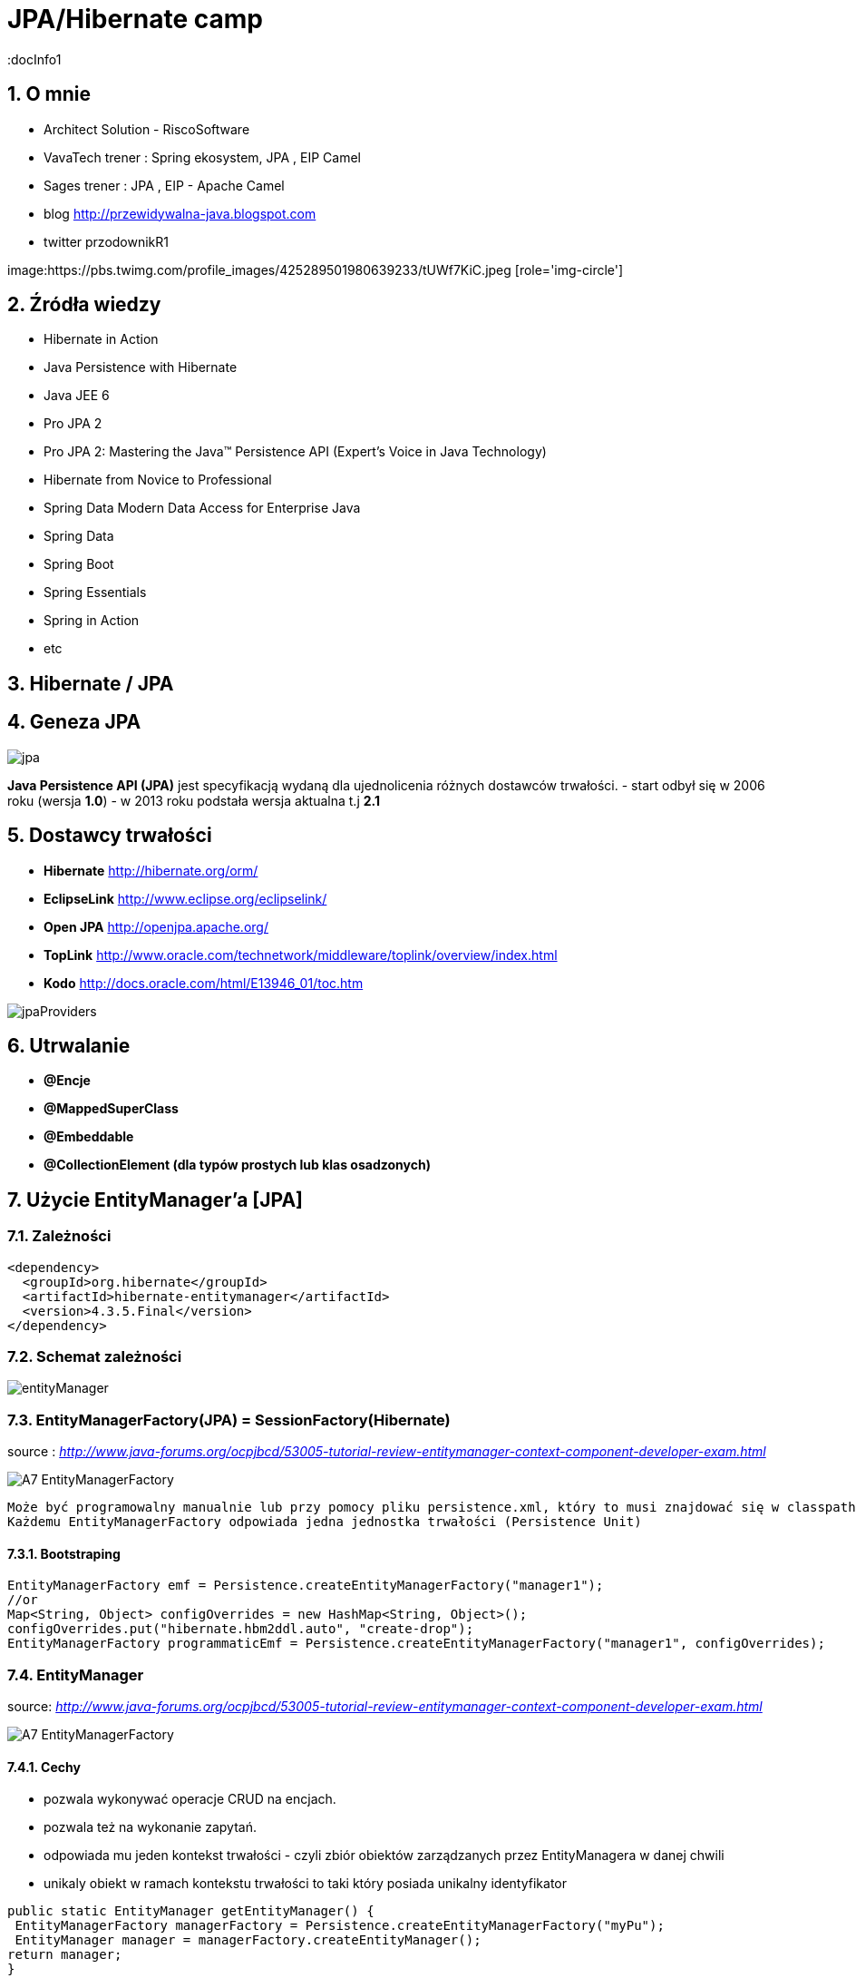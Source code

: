= JPA/Hibernate camp
:docInfo1
:numbered:
:icons: font
:pagenums:
:imagesdir: img
:iconsdir: ./icons
:stylesdir: ./styles
:scriptsdir: ./js

:image-link: https://pbs.twimg.com/profile_images/425289501980639233/tUWf7KiC.jpeg
ifndef::sourcedir[:sourcedir: ./src/main/java/]
ifndef::resourcedir[:resourcedir: ./src/main/resources/]
ifndef::imgsdir[:imgsdir: ./../img]
:source-highlighter: coderay


== O mnie
* Architect Solution - RiscoSoftware 
* VavaTech trener : Spring ekosystem, JPA , EIP Camel 
* Sages trener : JPA , EIP - Apache Camel 
* blog link:http://przewidywalna-java.blogspot.com[]
* twitter przodownikR1

image:{image-link} [role='img-circle']

== Źródła wiedzy 
 - Hibernate in Action
 - Java Persistence with Hibernate
 - Java JEE 6
 - Pro JPA 2
 - Pro JPA 2: Mastering the Java(TM) Persistence API (Expert's Voice in Java Technology)
 - Hibernate from Novice to Professional 
 - Spring Data Modern Data Access for Enterprise Java
 - Spring Data
 - Spring Boot
 - Spring Essentials
 - Spring in Action
 - etc 

== Hibernate / JPA

== Geneza JPA

image:jpa.png[]

**Java Persistence API (JPA)** jest specyfikacją wydaną dla ujednolicenia różnych dostawców trwałości.
- start odbył się w 2006 roku (wersja **1.0**)
- w 2013 roku podstała wersja aktualna t.j **2.1**

== Dostawcy trwałości 

- **Hibernate** http://hibernate.org/orm/
- **EclipseLink** http://www.eclipse.org/eclipselink/
- **Open JPA** http://openjpa.apache.org/
- **TopLink** http://www.oracle.com/technetwork/middleware/toplink/overview/index.html
- **Kodo** http://docs.oracle.com/html/E13946_01/toc.htm

image::jpaProviders.png[]

== Utrwalanie

- **@Encje**
- **@MappedSuperClass**
- **@Embeddable**
- **@CollectionElement (dla typów prostych lub klas osadzonych)**

== Użycie EntityManager'a [JPA]



=== Zależności 
[source,xml]
----
<dependency>
  <groupId>org.hibernate</groupId>
  <artifactId>hibernate-entitymanager</artifactId>
  <version>4.3.5.Final</version>
</dependency>
----

=== Schemat zależności

image::entityManager.jpg[]

=== EntityManagerFactory(JPA) = SessionFactory(Hibernate)

source : __http://www.java-forums.org/ocpjbcd/53005-tutorial-review-entitymanager-context-component-developer-exam.html__

image::A7-EntityManagerFactory.jpg[]

  Może być programowalny manualnie lub przy pomocy pliku persistence.xml, który to musi znajdować się w classpath projektu.
  Każdemu EntityManagerFactory odpowiada jedna jednostka trwałości (Persistence Unit)
  
==== Bootstraping


[source,java]
----
EntityManagerFactory emf = Persistence.createEntityManagerFactory("manager1");
//or
Map<String, Object> configOverrides = new HashMap<String, Object>();
configOverrides.put("hibernate.hbm2ddl.auto", "create-drop");
EntityManagerFactory programmaticEmf = Persistence.createEntityManagerFactory("manager1", configOverrides);
----


  
=== EntityManager

source: __http://www.java-forums.org/ocpjbcd/53005-tutorial-review-entitymanager-context-component-developer-exam.html__

image::A7-EntityManagerFactory.jpg[]


==== Cechy
-  pozwala wykonywać operacje CRUD na encjach.
-  pozwala też na wykonanie zapytań.
-  odpowiada mu jeden kontekst trwałości - czyli zbiór obiektów zarządzanych przez EntityManagera w danej chwili
-  unikaly obiekt w ramach kontekstu trwałości to taki który posiada unikalny identyfikator

[source,java]
----
public static EntityManager getEntityManager() {
 EntityManagerFactory managerFactory = Persistence.createEntityManagerFactory("myPu");
 EntityManager manager = managerFactory.createEntityManager(); 
return manager;
}

----

==== Cykl życia
image::A7-EntityLifecycle.jpg[]


==== Metody 

image::A7-EntityManagerInterfaceMethods.jpg[]


==== Uzyskiwanie EnitityManagera wersja numer 1


[source,java]
----

@PersistenceContext
EntityManager em;
---- 
==== Uzyskiwanie EntityManagera wersja numer 2 
[source,java]
----

@PersistenceUnit
EntityManagerFactory emf;
EntityManager em = emf.createEntityManager();

----

WARNING:Menadżery encji zarządzane przez aplikację nie propagują automatycznie kontekstu transakcji JTA. Musimy to robić manualnie

*** Przykład 1

[source,java]
----

        EntityManagerFactory entityManagerFactory = Persistence.createEntityManagerFactory("pu");
        EntityManager em = entityManagerFactory.createEntityManager();
        EntityTransaction userTransaction = em.getTransaction();
        userTransaction.begin();
        
        User user = new User("przodownik", "slawek");
        em.persist(user);        
        userTransaction.commit();
        em.close();
        entityManagerFactory.close();
        
----

*** Przykład 2

[source,java]
----

    @PersistenceUnit(unitName = "pu")
    private EntityManagerFactory entityManagerFactory;
    @Resource
    private UserTransaction userTransaction;
    private Book book;
    
    public String saveBook() {
        String returnValue = "BookAdded";
        try {
            userTransaction.begin();
            EntityManager em = entityManagerFactory.createEntityManager();            
            em.persist(book);
            userTransaction.commit();
            em.close();
            returnValue = "BookAddedConfirmation";
        } catch (Exception e) {
            e.printStackTrace();
        }
        return returnValue;
    }
        
----


==== EnitityManager Lokalnie

*** Przykład

[source,java]
----
EntityManagerFactory entityManagerFactory = Persistence.createEntityManagerFactory("pu");
EntityManager entityManager = entityManagerFactory.createEntityManager();
----

=== EnitityManager Zdalnie

[source,java]
----
@PersistenceContext(unitName = "pu")
EntityManager manager;

----
  
=== Metody 

==== utrwalenie 

** em.persist(object);

==== wyszukanie
 
** Employee e = em.find(Employee.class, new Long(10)); 

==== usuwanie 

** em.remove(object);

==== getReference()

** zwraca proxy zamiast zaincjalizowanego obiektu. Encja nie będzie ładowana jeśli nie była w buforze EntityManager'a
** jeśli obiekt nie istnieje wyrzuci EntityNotFoundException

[source,java]
----
public class PersonServiceImpl implements PersonService {

    public void changeAge(Integer personId, Integer newAge) {
        Person person = em.getReference(Person.class, personId);

        // person is a proxy
        person.setAge(newAge);
    }

}
----

[source,sql]
----
UPDATE PERSON SET AGE = ? WHERE PERSON_ID = ?
----


==== find()

** zwraca zaincjalizowany obiekt. Jeśli nie był załadowany w EntityManage'rze, pozyska go z bazy
** jeśli obiekt nie istnieje zwróci null

[source,java]
----
public class PersonServiceImpl implements PersonService {

    public void changeAge(Integer personId, Integer newAge) {
        Person person = em.getReference(Person.class, personId);

        // person is a proxy
        person.setAge(newAge);
    }

}
----

[source,java]
----
SELECT NAME, AGE FROM PERSON WHERE PERSON_ID = ?

UPDATE PERSON SET AGE = ? WHERE PERSON_ID = ?
----


=== persistence.xml
 
Powinnien znajdować się w classpath w katalogu **META-INF**
Plik **persistence.xml** jest unikalny dla danego kontekstu **persistence unit**.

*** Przykład

[source,xml]
----
<persistence xmlns="http://java.sun.com/xml/ns/persistence"
xmlns:xsi="http://www.w3.org/2001/XMLSchema-instance"
xsi:schemaLocation="http://java.sun.com/xml/ns/persistence http://java.sun.com/xml/ns/persistence/persistence_2_0.xsd" version="2.0">
<persistence-unit name="myPu" transaction-type="RESOURCE_LOCAL">
<mapping-file>Author.hbm.xml</mapping-file>
<mapping-file>Book.hbm.xml</mapping-file>
 
<class>domain.Author</class>
<class>domain.Book</class>
 
<properties>
<property name="javax.persistence.jdbc.driver" value="org.h2.Driver"/>
<property name="javax.persistence.jdbc.user" value="sa"/>
<property name="javax.persistence.jdbc.password" value=""/>
<property name="javax.persistence.jdbc.url" value="jdbc:h2:file:~/testjpa"/>
<property name="hibernate.dialect" value="org.hibernate.dialect.HSQLDialect"/>
<property name="hibernate.hbm2ddl.auto" value="create"/>
<property name="hibernate.show_sql" value="true"/>
</properties>
</persistence-unit>
</persistence>
----   



- **RESOURCE_LOCAL transaction** - sama aplikacja zarządza transakcjami .

- **JTA transaction** - transakcjami zarządza kontener na serwerze aplikacyjnym

== Persistence Unit
Jednostka trwałości - sposób na komunikowanie się z bazą
Jest skonfigurowany w pliku persistence.xml


source : eclipse.org

image::otlcg_jd_001.png[]


=== Praca w wieloma jednostkami trwałości 


*** Przykład

[source,xml]
----
<?xml version="1.0" encoding="UTF-8"?>
<persistence xmlns="http://java.sun.com/xml/ns/persistence"
xmlns:xsi="http://www.w3.org/2001/XMLSchema-instance"
xsi:schemaLocation="http://java.sun.com/xml/ns/persistence
http://java.sun.com/xml/ns/persistence/persistence_2_0.xsd"
version="2.0">
<persistence-unit name="pu1" transaction-type="RESOURCE_LOCAL">
<!-- details -->
</persistence-unit>
<persistence-unit name="pu2" transaction-type="RESOURCE_LOCAL">
<!-- details -->
</persistence-unit>
</persistence>
// code...
EntityManagerFactory emf = Persistence.createEntityManagerFactory("pu1");
EntityManager em = emf.createEntityManager();
em.persist(entity);
----


==== Programowy persistence.xml

*** Przykład

[source,java]
----
Map<String, String> prop = Maps.newHashMap();	

prop.put("javax.persistence.transactionType","RESOURCE_LOCAL");	
prop.put("javax.persistence.jtaDataSource", "");	
prop.put("javax.persistence.jdbc.driver", "org.h2.Driver");	
prop.put("javax.persistence.jdbc.url", "jdbc:h2:mem:");

EntityManagerFactory emf = Persistence.createEntityManagerFactory("pu",prop);
EntityManager em = emf.createEntityManager();
	
----
 
==== Mapowanie klas

*** Przykład

[source,xml]
----
<persistence-unit name="unit1" transaction-type="RESOURCE_LOCAL">
<provider>org.hibernate.ejb.HibernatePersistence</provider>
<class>pl.java.scalatech.domain.Employee</class>
<class>pl.java.scalatech.domain.Department</class>
<class>pl.java.scalatech.domain.Poject</class>
....

---- 
 
== Persistence Context

- służy do tworzenia obiektów klasy EntityManagerFactory
- zbiór obiektów zarządzanych przez entityManagera w danej chwili   

[source,xml]
----
//include::{resourcedir}META-INF/persistence.xml[]
----

*** Przykład

[source,java]
----
EntityManagerFactory emf = Persistence.createEntityManagerFactory("HelloWorldPU");

UserTransaction tx = TM.getUserTransaction();
tx.begin();
EntityManager em = emf.createEntityManager();
Message message = new Message()
message.setText("Hello World!");
em.persist(message);
tx.commit();
// INSERT into MESSAGE (ID, TEXT) values (1, 'Hello World!')
em.close();
----


== Dostęp do Hibernate API z poziomu JPA

*** Przykład

[source,java]
----


Session session = entityManager.unwrap( Session.class );
SessionImplementor sessionImplementor = entityManager.unwrap( SessionImplementor.class );

SessionFactory sessionFactory = entityManager.getEntityManagerFactory().unwrap( SessionFactory.class );


----



== http://mvnrepository.com/artifact/org.hibernate.javax.persistence/hibernate-jpa-2.1-api[MetaModel]

=== Generacja

Konfiguracja w Gradle : 

*** Przykład

[source,groovy]
----

sourceSets {
    intTest
    generated.java.srcDirs=['src/main/generated']
    main {
        java { srcDir 'src/main/java' }
        resources { srcDir 'src/main/resources' }
    }
    test {
        java { srcDir 'src/test/java' }
        resources { srcDir 'src/test/resources' }
    }
}

repositories {
    mavenCentral()   
}

configurations {
    providedRuntime
    jpametamodel
}

dependencies {
    jpametamodel ("org.hibernate:hibernate-jpamodelgen:4.3.1.Final")
 }

task generateMetaModel(type: JavaCompile, group: 'build', description: 'metamodel generate') {

    source = sourceSets.main.java
    classpath = configurations.compile + configurations.jpametamodel
    options.compilerArgs = ["-proc:only"]
    destinationDir = sourceSets.generated.java.srcDirs.iterator().next()

    doFirst {
        logger.warn("Prepare dictionary structures  " +sourceSets.generated.java.srcDirs)
        //delete(sourceSets.generated.java.srcDirs)
        //sourceSets.generated.java.srcDirs.mkdirs()
    }
}
compileJava.dependsOn generateMetaModel
compileJava.source sourceSets.generated.java, sourceSets.main.java
----

*** Przykład

[source,java]
----

@Entity
public class Pet {
  @Id
  protected Long id;
  protected String name;
  protected String color;
  @ManyToOne
  protected Set<Owner> owners;
  ...
}

@Static Metamodel(Pet.class)
public class Pet_ {
  
  public static volatile SingularAttribute<Pet, Long> id;
  public static volatile SingularAttribute<Pet, String> name;
  public static volatile SingularAttribute<Pet, String> color;
  public static volatile SetAttribute<Pet, Owner> owners;
}


----

*** Przykład 2

[source,java]
----

EntityManager em = ...;
CriteriaBuilder cb = em.getCriteriaBuilder();
CriteriaQuery cq = cb.createQuery(Pet.class);
Root<Pet> pet = cq.from(Pet.class);
EntityType<Pet> Pet_ = pet.getModel();


EntityManager em = ...;
Metamodel m = em.getMetamodel();
EntityType<Pet> Pet_ = m.entity(Pet.class);
----


